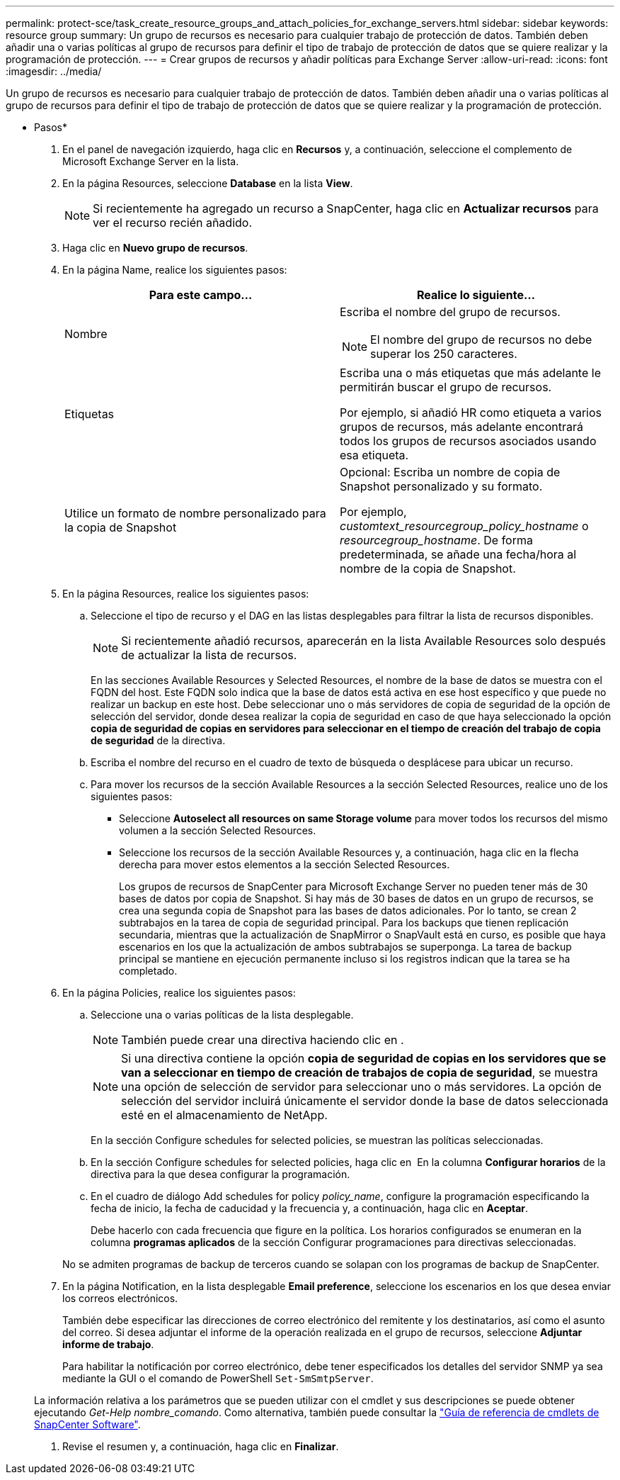 ---
permalink: protect-sce/task_create_resource_groups_and_attach_policies_for_exchange_servers.html 
sidebar: sidebar 
keywords: resource group 
summary: Un grupo de recursos es necesario para cualquier trabajo de protección de datos. También deben añadir una o varias políticas al grupo de recursos para definir el tipo de trabajo de protección de datos que se quiere realizar y la programación de protección. 
---
= Crear grupos de recursos y añadir políticas para Exchange Server
:allow-uri-read: 
:icons: font
:imagesdir: ../media/


[role="lead"]
Un grupo de recursos es necesario para cualquier trabajo de protección de datos. También deben añadir una o varias políticas al grupo de recursos para definir el tipo de trabajo de protección de datos que se quiere realizar y la programación de protección.

* Pasos*

. En el panel de navegación izquierdo, haga clic en *Recursos* y, a continuación, seleccione el complemento de Microsoft Exchange Server en la lista.
. En la página Resources, seleccione *Database* en la lista *View*.
+

NOTE: Si recientemente ha agregado un recurso a SnapCenter, haga clic en *Actualizar recursos* para ver el recurso recién añadido.

. Haga clic en *Nuevo grupo de recursos*.
. En la página Name, realice los siguientes pasos:
+
|===
| Para este campo... | Realice lo siguiente... 


 a| 
Nombre
 a| 
Escriba el nombre del grupo de recursos.


NOTE: El nombre del grupo de recursos no debe superar los 250 caracteres.



 a| 
Etiquetas
 a| 
Escriba una o más etiquetas que más adelante le permitirán buscar el grupo de recursos.

Por ejemplo, si añadió HR como etiqueta a varios grupos de recursos, más adelante encontrará todos los grupos de recursos asociados usando esa etiqueta.



 a| 
Utilice un formato de nombre personalizado para la copia de Snapshot
 a| 
Opcional: Escriba un nombre de copia de Snapshot personalizado y su formato.

Por ejemplo, _customtext_resourcegroup_policy_hostname_ o _resourcegroup_hostname_. De forma predeterminada, se añade una fecha/hora al nombre de la copia de Snapshot.

|===
. En la página Resources, realice los siguientes pasos:
+
.. Seleccione el tipo de recurso y el DAG en las listas desplegables para filtrar la lista de recursos disponibles.
+

NOTE: Si recientemente añadió recursos, aparecerán en la lista Available Resources solo después de actualizar la lista de recursos.



+
En las secciones Available Resources y Selected Resources, el nombre de la base de datos se muestra con el FQDN del host. Este FQDN solo indica que la base de datos está activa en ese host específico y que puede no realizar un backup en este host. Debe seleccionar uno o más servidores de copia de seguridad de la opción de selección del servidor, donde desea realizar la copia de seguridad en caso de que haya seleccionado la opción *copia de seguridad de copias en servidores para seleccionar en el tiempo de creación del trabajo de copia de seguridad* de la directiva.

+
.. Escriba el nombre del recurso en el cuadro de texto de búsqueda o desplácese para ubicar un recurso.
.. Para mover los recursos de la sección Available Resources a la sección Selected Resources, realice uno de los siguientes pasos:
+
*** Seleccione *Autoselect all resources on same Storage volume* para mover todos los recursos del mismo volumen a la sección Selected Resources.
*** Seleccione los recursos de la sección Available Resources y, a continuación, haga clic en la flecha derecha para mover estos elementos a la sección Selected Resources.
+
Los grupos de recursos de SnapCenter para Microsoft Exchange Server no pueden tener más de 30 bases de datos por copia de Snapshot. Si hay más de 30 bases de datos en un grupo de recursos, se crea una segunda copia de Snapshot para las bases de datos adicionales. Por lo tanto, se crean 2 subtrabajos en la tarea de copia de seguridad principal. Para los backups que tienen replicación secundaria, mientras que la actualización de SnapMirror o SnapVault está en curso, es posible que haya escenarios en los que la actualización de ambos subtrabajos se superponga. La tarea de backup principal se mantiene en ejecución permanente incluso si los registros indican que la tarea se ha completado.





. En la página Policies, realice los siguientes pasos:
+
.. Seleccione una o varias políticas de la lista desplegable.
+

NOTE: También puede crear una directiva haciendo clic en *image:../media/add_policy_from_resourcegroup.gif[""]*.

+

NOTE: Si una directiva contiene la opción *copia de seguridad de copias en los servidores que se van a seleccionar en tiempo de creación de trabajos de copia de seguridad*, se muestra una opción de selección de servidor para seleccionar uno o más servidores. La opción de selección del servidor incluirá únicamente el servidor donde la base de datos seleccionada esté en el almacenamiento de NetApp.

+
En la sección Configure schedules for selected policies, se muestran las políticas seleccionadas.

.. En la sección Configure schedules for selected policies, haga clic en *image:../media/add_policy_from_resourcegroup.gif[""]* En la columna *Configurar horarios* de la directiva para la que desea configurar la programación.
.. En el cuadro de diálogo Add schedules for policy _policy_name_, configure la programación especificando la fecha de inicio, la fecha de caducidad y la frecuencia y, a continuación, haga clic en *Aceptar*.
+
Debe hacerlo con cada frecuencia que figure en la política. Los horarios configurados se enumeran en la columna *programas aplicados* de la sección Configurar programaciones para directivas seleccionadas.

+
No se admiten programas de backup de terceros cuando se solapan con los programas de backup de SnapCenter.



. En la página Notification, en la lista desplegable *Email preference*, seleccione los escenarios en los que desea enviar los correos electrónicos.
+
También debe especificar las direcciones de correo electrónico del remitente y los destinatarios, así como el asunto del correo. Si desea adjuntar el informe de la operación realizada en el grupo de recursos, seleccione *Adjuntar informe de trabajo*.

+
Para habilitar la notificación por correo electrónico, debe tener especificados los detalles del servidor SNMP ya sea mediante la GUI o el comando de PowerShell `Set-SmSmtpServer`.

+
La información relativa a los parámetros que se pueden utilizar con el cmdlet y sus descripciones se puede obtener ejecutando _Get-Help nombre_comando_. Como alternativa, también puede consultar la https://library.netapp.com/ecm/ecm_download_file/ECMLP2880726["Guía de referencia de cmdlets de SnapCenter Software"^].

. Revise el resumen y, a continuación, haga clic en *Finalizar*.

